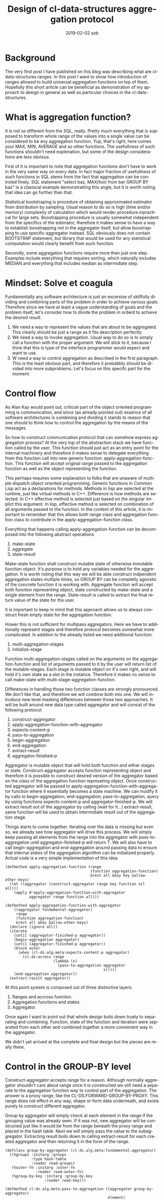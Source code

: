#+TITLE:       Design of cl-data-structures aggregation protocol
#+AUTHOR:
#+EMAIL:       shka@tuxls
#+DATE:        2019-02-02 sob
#+URI:         /blog/%y/%m/%d/design-of-cl-data-structures-aggregation-protocol
#+KEYWORDS:    lisp, CLOS, object orientation
#+TAGS:        lisp, CLOS, object orientation
#+LANGUAGE:    en
#+OPTIONS:     H:3 num:nil toc:nil \n:nil ::t |:t ^:nil -:nil f:t *:t <:t
#+DESCRIPTION: Mindset and reasoning behind cl-data-structures aggregation protocol.
* Background
The very first post I have published on this blog was describing what are cl-data-structures ranges. In this post I want to show how introduction of ranges allowed to build universal aggregation functions on top of them. Hopefully this short article can be beneficial as demonstration of my approach to design in general as well as particular choices in the cl-data-structures.

* What is aggregation function?
It is not so different from the SQL, really. Pretty much everything that is supposed to transform whole range of the values into a single value can be considered to be any aggregation function. Yup, that's right, here comes your MAX, MIN, AVERAGE and so other functions. The usefullness of such functions shouldn't need explenation, but some of the design considerations are less obvious.

First of it is important to note that aggregation functions don't have to work in the very same way on every data. In fact major fraction of usefullness of such functions in SQL stems from the fact that aggregation can be controled finely. SQL statement "select baz, MAX(foo) from bar GROUP BY baz" is a classical example demonstraiting this angle, but it is worth noting that idea can go further than that.

Statistical bootstraping is procedure of obtaining approximated estimator from distribution by sampling. Usual reason to do so is high (time and/or memory) complexity of calculation which would render procedure inpractical for large sets. Boostrapping procedure is usually somewhat independent from the specifics of the estimator, therefore it makes sense to have a way to establish boostrapping not in the aggregator itself, but allow boostrapping to use specific aggregator instead. SQL obviously does not contain BOOTSTRAP statement, but library that would be used for any statistical computation would clearly benefit from such function.

Secondly, some aggregation functions require more then just one step. Examples include everything that requires sorting, which naturally includes MEDIAN and everything that includes median as intermidiate step.

* Mindset: Solve et coagula
Fundamentally any software architecture is just an excersise of skillfully dividing and combining parts of the problem in order to achieve various goals. Therefore since we have at least a vague understanding of goals and the problem itself, let's consider how to divide the problem in orderd to achieve the desired result.

1. We need a way to represent the values that are about to be aggregated. This clearly should be just a range as it fits description perfectly.
2. We need a way to invoke aggregation. Usual way to do so is to simply call a function with the proper argument. We will stick to it, because I think that this is type of the interface programmer would expect and want to use.
3. W need a way to control aggregation as described in the first paragraph. This is the least obvious part, and therefore it probabbly should be divided into more subproblems. Let's focus on this specifc part for the moment.

* Control flow
As Alan Kay would point out, criticial part of the object oriented programming is communication, and since (as already pointed out) essence of all software architectures is combining and dividing it stands to reason that one should to think how to control the aggregation by the means of the messages.

So how to construct communication protocol that can somehow express aggregation process? At the very top of the abstraction stack we have function called by the user. This function should just act as an entry point for the internal machinery and therefore it makes sense to delegate everything from this function call into new generic function: apply-aggregation-function. This function will accept original range passed to the aggregation function as well as the object representing the function.

This perhaps requires some explanation to folks that are unaware of multiple dispatch object oriented programming. Generic functions in Common Lisp act as a declarations for methods. Methods in lisp are selected at the runtime, just like virtual methods in C++. Difference is how methods are selected. In C++ effective method is selected just based on the singular implict this argument. In lisp, effective method is selected on combination of all arguments passed to the function. In the context of this article, it is important to remember that this allows both range class and aggregation function class to contribute in the apply-aggregation-function class.

Everything that happens calling apply-aggregation-function can be decomposed into the following abstract operations:

1. make-state
2. aggregate
3. state-result

Make-state function shall construct mutable state of otherwise inmutable function object. It's purpose is to hold any variables needed for the aggregation. It is worth noting that this way we will be able construct indpendent aggregation states multiple times, so GROUP BY can be completly agnostic of the concrete function it is working with. Aggregate function will accept both function representing object, state constructed by make-state and a single element from the range. State-result is called to extract the final return value of the state for the user.

It is important to keep in mind that this approach allows us to always construct fresh empty state for the aggregation function.

Hower this is not sufficient for multipass aggregators. Here we have to additionally represent stages and therefore protocol becomes somewhat more complicated. In addition to the already listed we need additional function:

1. multi-aggregation-stages
2. initialize-stage

Function multi-aggregation-stages called on the arguments on the aggregation-function and list of arguments passed to it by the user will return list of the mutable-stages. Each stage is mutable object on it's own right, and will hold it's own state as a slot in the instance. Therefore it makes no sense to call make-state with multi-stage-aggregation-function.

Differences in handling those two function classes are strongly pronounced. We don't like that, and therefore we will combine both into one. We will introduce new level masking differences between those two approaches. It will be built around new data type called aggregator and will consist of the following protocol:

1. construct-aggregator
2. apply-aggregation-function-with-aggregator
3. expects-content-p
4. pass-to-aggregation
5. begin-aggregation
6. end-aggregation
7. extract-result
8. aggregator-finished-p

Aggregator is mutable object that will hold both function and either stages or state. Construct-aggregator accepts function representing object and therefore it is possible to construct desired version of the aggregator based on the class of the aggregation function represeting object. Once constructed aggregator will be passed to apply-aggregation-function-with-aggregator function where it essentially becomes a state machine. We can modify it by calls to begin-aggregation; end-aggregation; pass-to-aggregation, query by using functions expects-content-p and aggregator-finished-p. We will extract result out of the aggregator by calling (wait for it…) extract-result, same function will be used to obtain intermidiate result out of the aggregation stage.

Things starts to come together. Iterating over the data is missing but even so, we already see how aggregator will drive this process. We will simply keep passing all elements from the range into the aggregator with pass-to-aggregation until aggregator-finished-p will return T. We will also have to call begin-aggregation and end-aggregation around passing data to ensure that internal states of the aggregation algorithm can be initialized properly. Actual code is a very simple implementation of this idea.

#+BEGIN_SRC common-lisp
(defmethod apply-aggregation-function (range
                                       (function aggregation-function)
                                       &rest all &key key &allow-other-keys)
  (let ((aggregator (construct-aggregator range key function nil all)))
    (apply #'apply-aggregation-function-with-aggregator
           aggregator range function all)))

(defmethod apply-aggregation-function-with-aggregator
    ((aggregator fundamental-aggregator)
     range
     (function aggregation-function)
     &rest all &key &allow-other-keys)
  (declare (ignore all))
  (iterate
    (until (aggregator-finished-p aggregator))
    (begin-aggregation aggregator)
    (until (aggregator-finished-p aggregator))
    (block outer
      (when (cl-ds.alg.meta:expects-content-p aggregator)
        (cl-ds:across range
                      (lambda (x)
                        (pass-to-aggregation aggregator
                                             x)))))
    (end-aggregation aggregator))
  (extract-result aggregator))
#+END_SRC

At this point system is composed out of three distinctive layers.

1. Ranges and accross function.
2. Aggregation functions and states.
3. Aggregator.

Once again I want to point out that whole design boils down truely to separating and combining. Function, state of the function and iteration were separated from each other and combined together a more convienent way in the aggregator.

We didn't yet arrived at the complete and final design but the pieces are really there.

* Control in the GROUP-BY level
Construct-aggregator accepts range for a reason. Although normally aggregator shouldn't care about range once it is constructed we still need a separate to the aggregation function way to control part of the aggregation. The answer is a proxy range, like the CL-DS:FORWARD-GROUP-BY-PROXY. This range does not effect in any way, shape or form data underneath, and exists purely to construct different aggregator.

Group by aggregator will simply check at each element in the range if the grouping value was already seen. If it was not, new aggregator will be constructed just like it would be from the range beneath the proxy range and placed in the hash table. Next we will simply pass the value to the subaggregator. Extracting result boils down to calling extract-result for each created aggregator and then returning it in the form of the range.

#+BEGIN_SRC common-lisp
(defclass group-by-aggregator (cl-ds.alg.meta:fundamental-aggregator)
  ((%groups :initarg :groups
            :type hash-table
            :reader read-groups)
   (%outer-fn :initarg :outer-fn
              :reader read-outer-fn)
   (%group-by-key :initarg :group-by-key
                  :reader read-key)))

(defmethod cl-ds.alg.meta:pass-to-aggregation ((aggregator group-by-aggregator)
                                               element)
  (bind (((:slots %group-by-key %groups %outer-fn) aggregator)
         (selected (~>> element (funcall %group-by-key)))
         (group (gethash selected %groups)))
    (when (null group)
      (setf group (funcall %outer-fn)
            (gethash selected %groups) group)
      (cl-ds.alg.meta:begin-aggregation group))
    (cl-ds.alg.meta:pass-to-aggregation group element)))


(defmethod cl-ds.alg.meta:extract-result ((aggregator group-by-aggregator))
  (bind (((:slots %key %groups %outer-fn) aggregator)
         (groups (copy-hash-table %groups)))
    (maphash (lambda (key aggregator)
               (setf (gethash key groups) (cl-ds.alg.meta:extract-result aggregator)))
             %groups)
    (make-hash-table-range groups)))

(defmethod cl-ds.alg.meta:begin-aggregation ((aggregator group-by-aggregator))
  (iterate
    (for (key value) in-hashtable (read-groups aggregator))
    (begin-aggregation value)))


(defmethod cl-ds.alg.meta:end-aggregation ((aggregator group-by-aggregator))
  (iterate
    (for (key value) in-hashtable (read-groups aggregator))
    (end-aggregation value)))
#+END_SRC
